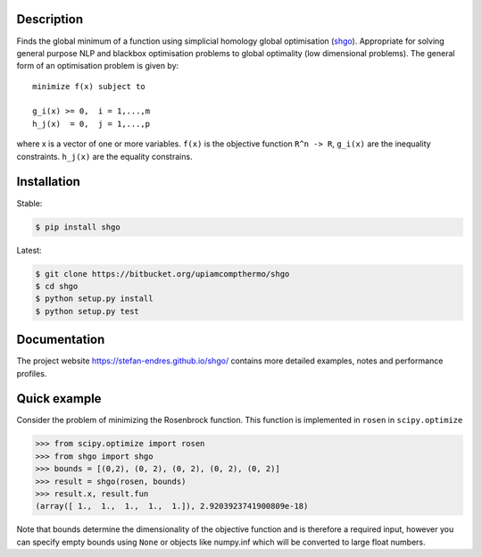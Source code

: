 .. image:: https://travis-ci.org/Stefan-Endres/shgo.svg?branch=master
    :target: https://travis-ci.org/Stefan-Endres/shgo
.. image:: https://coveralls.io/repos/github/Stefan-Endres/shgo/badge.png?branch=master
    :target: https://coveralls.io/github/Stefan-Endres/shgo?branch=master


Description
-----------

Finds the global minimum of a function using simplicial homology global
optimisation (shgo_). Appropriate for solving general purpose NLP and blackbox
optimisation problems to global optimality (low dimensional problems).
The general form of an optimisation problem is given by:

.. _shgo: https://stefan-endres.github.io/shgo/

::

    minimize f(x) subject to

    g_i(x) >= 0,  i = 1,...,m
    h_j(x)  = 0,  j = 1,...,p

where x is a vector of one or more variables. ``f(x)`` is the objective
function ``R^n -> R``, ``g_i(x)`` are the inequality constraints.
``h_j(x)`` are the equality constrains.


Installation
------------
Stable:

.. code::

    $ pip install shgo

Latest:

.. code::

    $ git clone https://bitbucket.org/upiamcompthermo/shgo
    $ cd shgo
    $ python setup.py install
    $ python setup.py test

Documentation
-------------
The project website https://stefan-endres.github.io/shgo/ contains more detailed examples, notes and performance profiles.

Quick example
-------------

Consider the problem of minimizing the Rosenbrock function. This function is implemented in ``rosen`` in ``scipy.optimize``

.. code:: python

    >>> from scipy.optimize import rosen
    >>> from shgo import shgo
    >>> bounds = [(0,2), (0, 2), (0, 2), (0, 2), (0, 2)]
    >>> result = shgo(rosen, bounds)
    >>> result.x, result.fun
    (array([ 1.,  1.,  1.,  1.,  1.]), 2.9203923741900809e-18)

Note that bounds determine the dimensionality of the objective function and is therefore a required input, however you can specify empty bounds using ``None`` or objects like numpy.inf which will be converted to large float numbers.



